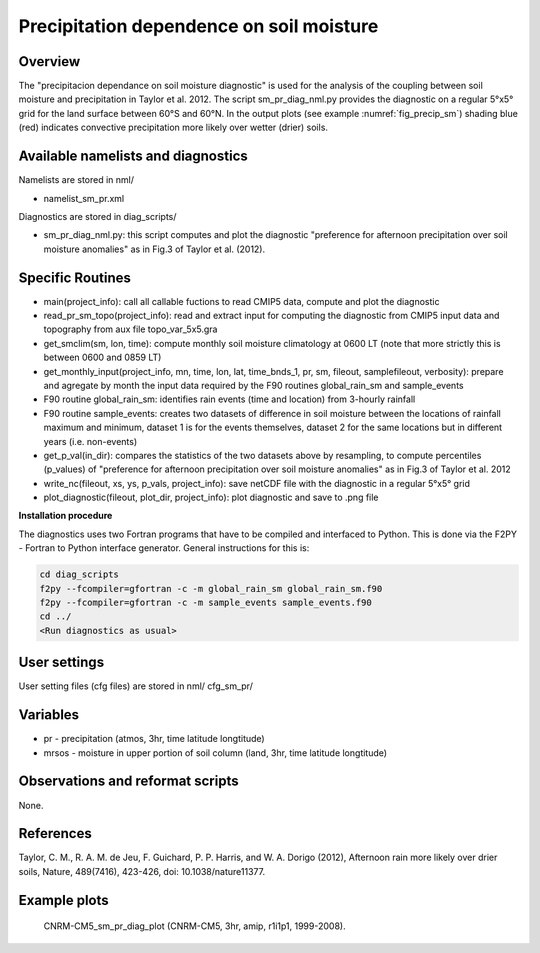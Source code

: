 Precipitation dependence on soil moisture
=========================================

Overview
--------

The "precipitacion dependance on soil moisture diagnostic" is used for the analysis of the coupling between soil moisture and precipitation in Taylor
et al. 2012. The script sm_pr_diag_nml.py provides the diagnostic on a regular 5°x5° grid for the land surface between 60°S and 60°N. In the output
plots (see example :numref:`fig_precip_sm`) shading blue (red) indicates convective precipitation more likely over wetter (drier) soils.

Available namelists and diagnostics
-----------------------------------

Namelists are stored in nml/

* namelist_sm_pr.xml

Diagnostics are stored in diag_scripts/

* sm_pr_diag_nml.py: this script computes and plot the diagnostic "preference for afternoon precipitation over soil moisture anomalies" as in Fig.3 of Taylor et al. (2012).

Specific Routines
-----------------

* main(project_info): call all callable fuctions to read CMIP5 data, compute and plot the diagnostic
* read_pr_sm_topo(project_info): read and extract input for computing the diagnostic from CMIP5 input data and topography from aux file topo_var_5x5.gra
* get_smclim(sm, lon, time): compute monthly soil moisture climatology at 0600 LT (note that more strictly this is between 0600 and 0859 LT)
* get_monthly_input(project_info, mn, time, lon, lat, time_bnds_1, pr, sm, fileout, samplefileout, verbosity): prepare and agregate by month the input data required by the F90 routines global_rain_sm and sample_events
* F90 routine global_rain_sm: identifies rain events (time and location) from 3-hourly rainfall
* F90 routine sample_events: creates two datasets of difference in soil moisture between the locations of rainfall maximum and minimum, dataset 1 is for the events themselves, dataset 2 for the same locations but in different years (i.e. non-events)
* get_p_val(in_dir): compares the statistics of the two datasets above by resampling, to compute percentiles (p_values) of "preference for afternoon precipitation over soil moisture anomalies" as in Fig.3 of Taylor et al. 2012
* write_nc(fileout, xs, ys, p_vals, project_info): save netCDF file with the diagnostic in a regular 5°x5° grid
* plot_diagnostic(fileout, plot_dir, project_info): plot diagnostic and save to .png file

**Installation procedure**

The diagnostics uses two Fortran programs that have to be compiled and interfaced to Python. This is done via the F2PY - Fortran to Python interface
generator. General instructions for this is:

.. code:: bash

   cd diag_scripts
   f2py --fcompiler=gfortran -c -m global_rain_sm global_rain_sm.f90
   f2py --fcompiler=gfortran -c -m sample_events sample_events.f90
   cd ../
   <Run diagnostics as usual>

User settings
-------------

User setting files (cfg files) are stored in nml/ cfg_sm_pr/

Variables
---------

* pr - precipitation (atmos, 3hr, time latitude longtitude)
* mrsos - moisture in upper portion of soil column (land, 3hr, time latitude longtitude)

Observations and reformat scripts
---------------------------------

None.

References
----------

Taylor, C. M., R. A. M. de Jeu, F. Guichard, P. P. Harris, and W. A. Dorigo (2012), Afternoon rain more likely over drier soils, Nature, 489(7416), 423-426, doi: 10.1038/nature11377.

Example plots
-------------

.. _fig_precip_sm:
.. figure:: ../../source/namelists/figures/precip_sm/precip_sm_fig1.png
   :width: 12cm
   
   CNRM-CM5_sm_pr_diag_plot (CNRM-CM5, 3hr, amip, r1i1p1, 1999-2008).














